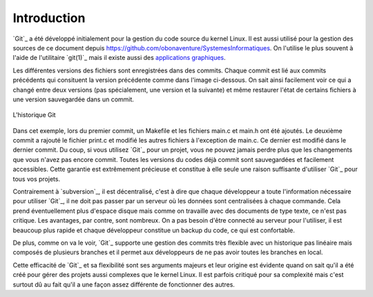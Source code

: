 .. -*- coding: utf-8 -*-
.. Copyright |copy| 2019 by Benoit Legat et Mathieu Jadin
.. Ce fichier est dérivé de `Outils Git
    <https://github.com/obonaventure/SystemesInformatiques/blob/master/Outils/git.rst>`_
   by Benoit Legat, used under `creative commons <http://creativecommons.org/licenses/by-sa/3.0/>`_
.. Ce fichier est distribué sous une licence `creative commons <http://creativecommons.org/licenses/by-sa/3.0/>`_


Introduction
~~~~~~~~~~~~

`Git`_ a été développé initialement pour la gestion du code source du kernel Linux.
Il est aussi utilisé pour la gestion des sources de ce document
depuis https://github.com/obonaventure/SystemesInformatiques.
On l'utilise le plus souvent à l'aide de l'utilitaire `git(1)`_ mais il
existe aussi des
`applications graphiques <http://git-scm.com/downloads/guis>`_.

Les différentes versions des fichiers sont enregistrées dans des commits.
Chaque commit est lié aux commits précédents
qui consituent la version précédente comme dans l'image ci-dessous.
On sait ainsi facilement voir ce qui a changé entre deux versions
(pas spécialement, une version et la suivante)
et même restaurer l'état de certains fichiers à une version sauvegardée
dans un commit.

.. figure:: figures/neato/git_snapshots.svg
   :align: center

   L'historique Git

Dans cet exemple, lors du premier commit, un Makefile et
les fichiers main.c et main.h ont été ajoutés.
Le deuxième commit a rajouté le fichier print.c
et modifié les autres fichiers à l'exception de main.c.
Ce dernier est modifié dans le dernier commit.
Du coup, si vous utilisez `Git`_ pour un projet, vous ne pouvez jamais
perdre plus que les changements que vous n'avez pas encore commit.
Toutes les versions du codes déjà commit sont sauvegardées et facilement
accessibles.
Cette garantie est extrêmement précieuse et constitue à elle seule une raison
suffisante d'utiliser `Git`_ pour tous vos projets.

Contrairement à `subversion`_, il est décentralisé, c'est à dire que chaque
développeur a toute l'information nécessaire pour utiliser `Git`_,
il ne doit pas passer par un serveur où les données sont centralisées à
chaque commande.
Cela prend éventuellement plus d'espace disque mais comme on travaille
avec des documents de type texte, ce n'est pas critique.
Les avantages, par contre, sont nombreux.
On a pas besoin d'être connecté au serveur pour l'utiliser,
il est beaucoup plus rapide
et chaque développeur constitue un backup du code, ce qui est confortable.

De plus, comme on va le voir, `Git`_ supporte une gestion des commits
très flexible avec un historique pas linéaire
mais composés de plusieurs branches et il
permet aux développeurs de ne pas avoir toutes les branches en local.

Cette efficacité de `Git`_ et sa flexibilité sont ses arguments majeurs et
leur origine est évidente quand on sait qu'il a été créé pour gérer des projets
aussi complexes que le kernel Linux.
Il est parfois critiqué pour sa complexité mais c'est surtout dû au fait
qu'il a une façon assez différente de fonctionner des autres.
